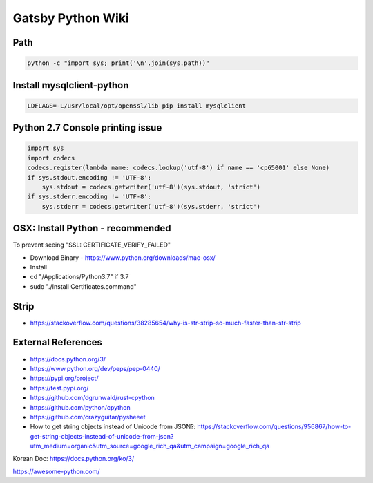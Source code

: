 Gatsby Python Wiki
==================

Path
----

.. code-block:: python

  python -c "import sys; print('\n'.join(sys.path))"


Install mysqlclient-python
----

.. code-block:: bash

  LDFLAGS=-L/usr/local/opt/openssl/lib pip install mysqlclient

Python 2.7 Console printing issue
---------------------------------

.. code-block:: python

    import sys
    import codecs
    codecs.register(lambda name: codecs.lookup('utf-8') if name == 'cp65001' else None)
    if sys.stdout.encoding != 'UTF-8':
        sys.stdout = codecs.getwriter('utf-8')(sys.stdout, 'strict')
    if sys.stderr.encoding != 'UTF-8':
        sys.stderr = codecs.getwriter('utf-8')(sys.stderr, 'strict')


OSX: Install Python - recommended
---------------------------------

To prevent seeing "SSL: CERTIFICATE_VERIFY_FAILED"

* Download Binary - https://www.python.org/downloads/mac-osx/
* Install
* cd "/Applications/Python\ 3.7" if 3.7
* sudo "./Install Certificates.command"


Strip
-----

* https://stackoverflow.com/questions/38285654/why-is-str-strip-so-much-faster-than-str-strip


External References
-------------------
* https://docs.python.org/3/
* https://www.python.org/dev/peps/pep-0440/
* https://pypi.org/project/
* https://test.pypi.org/
* https://github.com/dgrunwald/rust-cpython
* https://github.com/python/cpython
* https://github.com/crazyguitar/pysheeet
* How to get string objects instead of Unicode from JSON?: https://stackoverflow.com/questions/956867/how-to-get-string-objects-instead-of-unicode-from-json?utm_medium=organic&utm_source=google_rich_qa&utm_campaign=google_rich_qa

Korean Doc: https://docs.python.org/ko/3/

https://awesome-python.com/
